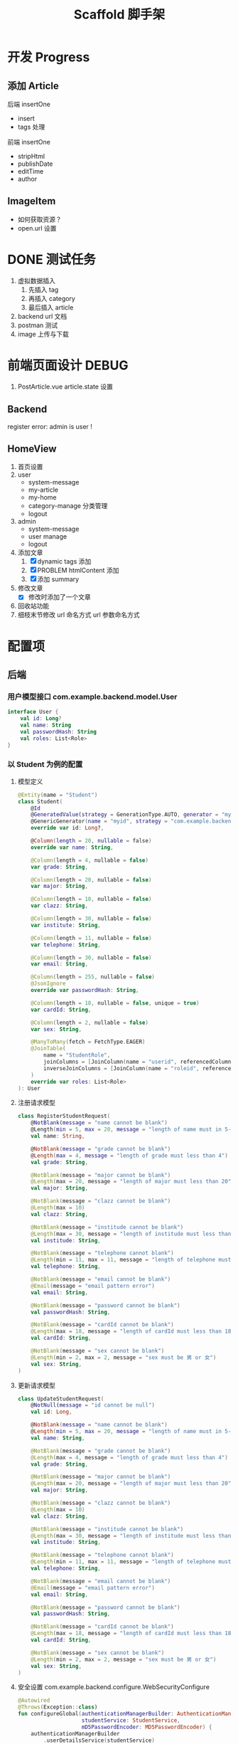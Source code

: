 #+title: Scaffold 脚手架

* 开发 Progress

** 添加 Article
后端 insertOne
- insert
- tags 处理
前端 insertOne
- stripHtml
- publishDate
- editTime
- author

** ImageItem
- 如何获取资源？
- open.url 设置


* DONE 测试任务
1. 虚拟数据插入
   1. 先插入 tag
   2. 再插入 category
   3. 最后插入 article
2. backend url 文档
3. postman 测试
4. image 上传与下载

* 前端页面设计 DEBUG
1. PostArticle.vue article.state 设置
** Backend
register error: admin is user !
** HomeView
1. 首页设置
2. user
   - system-message
   - my-article
   - my-home
   - category-manage 分类管理
   - logout
3. admin
   - system-message
   - user manage
   - logout
4. 添加文章
   1. [X] dynamic tags 添加
   2. [X] PROBLEM htmlContent 添加
   3. [X] 添加 summary
5. 修改文章
   - [X] 修改时添加了一个文章
6. 回收站功能
7. 细枝末节修改
   url 命名方式
   url 参数命名方式

* 配置项
** 后端
*** 用户模型接口 com.example.backend.model.User
#+begin_src kotlin
  interface User {
      val id: Long?
      val name: String
      val passwordHash: String
      val roles: List<Role>
  }
#+end_src
*** 以 Student 为例的配置
**** 模型定义
#+begin_src kotlin
  @Entity(name = "Student")
  class Student(
      @Id
      @GeneratedValue(strategy = GenerationType.AUTO, generator = "myid")
      @GenericGenerator(name = "myid", strategy = "com.example.backend.generator.ManualInsertGenerator")
      override var id: Long?,

      @Column(length = 20, nullable = false)
      override var name: String,

      @Column(length = 4, nullable = false)
      var grade: String,

      @Column(length = 20, nullable = false)
      var major: String,

      @Column(length = 10, nullable = false)
      var clazz: String,

      @Column(length = 30, nullable = false)
      var institute: String,

      @Column(length = 11, nullable = false)
      var telephone: String,

      @Column(length = 30, nullable = false)
      var email: String,

      @Column(length = 255, nullable = false)
      @JsonIgnore
      override var passwordHash: String,

      @Column(length = 18, nullable = false, unique = true)
      var cardId: String,

      @Column(length = 2, nullable = false)
      var sex: String,

      @ManyToMany(fetch = FetchType.EAGER)
      @JoinTable(
          name = "StudentRole",
          joinColumns = [JoinColumn(name = "userid", referencedColumnName = "id")],
          inverseJoinColumns = [JoinColumn(name = "roleid", referencedColumnName = "id")]
      )
      override var roles: List<Role>
  ): User

#+end_src
**** 注册请求模型
#+begin_src kotlin
  class RegisterStudentRequest(
      @NotBlank(message = "name cannot be blank")
      @Length(min = 5, max = 20, message = "length of name must in 5-20")
      val name: String,

      @NotBlank(message = "grade cannot be blank")
      @Length(max = 4, message = "length of grade must less than 4")
      val grade: String,

      @NotBlank(message = "major cannot be blank")
      @Length(max = 20, message = "length of major must less than 20")
      val major: String,

      @NotBlank(message = "clazz cannot be blank")
      @Length(max = 10)
      val clazz: String,

      @NotBlank(message = "institude cannot be blank")
      @Length(max = 30, message = "length of institude must less than 30")
      val institude: String,

      @NotBlank(message = "telephone cannot blank")
      @Length(min = 11, max = 11, message = "length of telephone must be 11")
      val telephone: String,

      @NotBlank(message = "email cannot be blank")
      @Email(message = "email pattern error")
      val email: String,

      @NotBlank(message = "password cannot be blank")
      val passwordHash: String,

      @NotBlank(message = "cardId cannot be blank")
      @Length(max = 18, message = "length of cardId must less than 18")
      val cardId: String,

      @NotBlank(message = "sex cannot be blank")
      @Length(min = 2, max = 2, message = "sex must be 男 or 女")
      val sex: String,
  )
#+end_src
**** 更新请求模型
#+begin_src kotlin
  class UpdateStudentRequest(
      @NotNull(message = "id cannot be null")
      val id: Long,

      @NotBlank(message = "name cannot be blank")
      @Length(min = 5, max = 20, message = "length of name must in 5-20")
      val name: String,

      @NotBlank(message = "grade cannot be blank")
      @Length(max = 4, message = "length of grade must less than 4")
      val grade: String,

      @NotBlank(message = "major cannot be blank")
      @Length(max = 20, message = "length of major must less than 20")
      val major: String,

      @NotBlank(message = "clazz cannot be blank")
      @Length(max = 10)
      val clazz: String,

      @NotBlank(message = "institude cannot be blank")
      @Length(max = 30, message = "length of institude must less than 30")
      val institude: String,

      @NotBlank(message = "telephone cannot blank")
      @Length(min = 11, max = 11, message = "length of telephone must be 11")
      val telephone: String,

      @NotBlank(message = "email cannot be blank")
      @Email(message = "email pattern error")
      val email: String,

      @NotBlank(message = "password cannot be blank")
      val passwordHash: String,

      @NotBlank(message = "cardId cannot be blank")
      @Length(max = 18, message = "length of cardId must less than 18")
      val cardId: String,

      @NotBlank(message = "sex cannot be blank")
      @Length(min = 2, max = 2, message = "sex must be 男 or 女")
      val sex: String,
  )
#+end_src
**** 安全设置 com.example.backend.configure.WebSecurityConfigure
#+begin_src kotlin
  @Autowired
  @Throws(Exception::class)
  fun configureGlobal(authenticationManagerBuilder: AuthenticationManagerBuilder,
                      studentService: StudentService,
                      mD5PasswordEncoder: MD5PasswordEncoder) {
      authenticationManagerBuilder
          .userDetailsService(studentService)
          .passwordEncoder(mD5PasswordEncoder)
  }
#+end_src

如何定义了多个用户模型，可以这样
#+begin_src kotlin
  @Autowired
  @Throws(Exception::class)
  fun configureGlobal(authenticationManagerBuilder: AuthenticationManagerBuilder,
                      adminService: AdminService,
                      studentService: StudentService,
                      teacherService: TeacherService,
                      mD5PasswordEncoder: MD5PasswordEncoder) {
      authenticationManagerBuilder
          .userDetailsService(adminService)
          .passwordEncoder(mD5PasswordEncoder)

      authenticationManagerBuilder
          .userDetailsService(studentService)
          .passwordEncoder(mD5PasswordEncoder)

      authenticationManagerBuilder
          .userDetailsService(teacherService)
          .passwordEncoder(mD5PasswordEncoder)
  }
#+end_src
**** 认证设置 com.example.backend.controller.AuthenticationController
#+begin_src kotlin
  @RestController
  @Validated
  class AuthenticationController {
      @Autowired
      lateinit var jwtTokenUtil: JwtTokenUtil

      @Autowired
      lateinit var userDetailsService: StudentService

      @PostMapping("/authenticate", params = ["type"])
      @Throws(LoginException::class)
      fun createToken(@RequestBody @Valid request: LoginRequest, @RequestParam("type") type: String, result: BindingResult): ResponseEntity<LoginResponse> {
          authenticate(request.username, request.passwordHash, type)
          val userDetails = userDetailsService.loadUserByUsername(request.username)
          val token = jwtTokenUtil.generateToken(userDetails)
          return ResponseEntity.ok(LoginResponse(token))
      }

      @Throws(LoginException::class)
      fun authenticate(username: String, password: String, type: String) {
          try {
              var user: UserDetails? = null
              if (type == "student") {
                  user = userDetailsService.loadUserByUsername(username)
              } else {
                  throw LoginException("no such user type", ErrorStatus.NoSuchUser)
              }
            
              if (password != user.password) {
                  throw LoginException("password error", ErrorStatus.UserNamePasswordError)
              } else {
                  val authentication: Authentication = UsernamePasswordAuthenticationToken(user, null, user.authorities)
                  SecurityContextHolder.getContext().authentication = authentication
              }
          } catch (exception: DisabledException) {
              throw LoginException("user diabled", ErrorStatus.UserDisabled)
          } catch (exception: BadCredentialsException) { // this is for catching UsernameNotfoundException
              throw LoginException("in AuthenticationController: no such user or password error", ErrorStatus.UserNamePasswordError)
          }
      }
  }
#+end_src

需要修改的地方，在 =authenticate= 方法中
#+begin_src kotlin
  var user: UserDetails? = null
  if (type == "student") {
      user = userDetailsService.loadUserByUsername(username)
  } else {
      throw LoginException("no such user type", ErrorStatus.NoSuchUser)
  }
#+end_src
**** 过滤器设置 com.example.backend.filter.AuthenticationFIlter
***** @Autowired
#+begin_src kotlin
  @Autowired
  lateinit var studentService: StudentService
  @Autowired
  lateinit var adminService: AdminService

#+end_src
***** doFilterInternal
#+begin_src kotlin
  val services = listOf(studentService, adminService)
#+end_src

**** 查询设置 com.example.backend.controller.AdminController
#+begin_src kotlin
  @GetMapping("/user", params = ["type"])
  fun findAll(@RequestParam("type") type: String, @RequestParam("size", defaultValue = "10") size: Int, @RequestParam("page", defaultValue = "0") page: Int): Response<Page<out User>> {
      if (type == "student") {
          return Response.Ok("all students", studentService.findAll(PageRequest.of(page, size)))
      } else {
          return Response.Err("unknown type", Page.empty())
      }
  }
#+end_src
*** 登录请求 com.example.backend.request.LoginRequest
#+begin_src kotlin
  class LoginRequest(
      @NotBlank(message = "username cannot be blank")
      @Length(min = 5, message = "username length must greater than 5")
      val username: String,

      @NotBlank(message = "password cannot be blank")
      val passwordHash: String
  )
#+end_src
*** 数据库地址 resources/application.propertiees
#+begin_src conf
  server.port=8082
  server.servlet.context-path=/api
  spring.datasource.url=jdbc:mysql://localhost:3306/scaffold
  spring.datasource.driver-class-name=com.mysql.cj.jdbc.Driver
  spring.datasource.username=steiner
  spring.datasource.password=mysql30449030
  spring.jpa.hibernate.ddl-auto=create-drop
  spring.jpa.properties.hibernate.format_sql=true
  spring.jpa.show-sql=true
  spring.jpa.hibernate.naming.physical-strategy=org.hibernate.boot.model.naming.PhysicalNamingStrategyStandardImpl
#+end_src

*** 开放 url 与 roles 设置 resources/application.properties
#+begin_src conf
  open.urls=/authenticate,/student/register
  open.roles=student,admin
#+end_src
** 前端
*** Page 返回结果
- content: 数组数据
- totalPages: 所有分页的数量
*** 用户注册流程
1. ？是否直接开放注册
2. 用户添加操作由 Admin 操作 ？
* Nginx 配置
#+begin_src conf
  user steiner;
  worker_processes  1;

  #error_log  logs/error.log;
  #error_log  logs/error.log  notice;
  #error_log  logs/error.log  info;

  #pid        logs/nginx.pid;


  events {
      worker_connections  1024;
  }


  http {
      include       mime.types;
      # default_type  application/octet-stream;
      default_type application/json;

      #log_format  main  '$remote_addr - $remote_user [$time_local] "$request" '
      #                  '$status $body_bytes_sent "$http_referer" '
      #                  '"$http_user_agent" "$http_x_forwarded_for"';

      #access_log  logs/access.log  main;

      sendfile        on;
      #tcp_nopush     on;

      #keepalive_timeout  0;
      keepalive_timeout  65;

      #gzip  on;

      server {
          listen       80;
          server_name  localhost;

          #charset koi8-r;

          #access_log  logs/host.access.log  main;

          # location / {
          #     root   /usr/share/nginx/html;
          #     index  index.html index.htm;
          # }

          location / {
              root /home/steiner/workspace/sayhello/frontend/dist;
              index index.html;
              try_files $uri $uri/ /index.html;
          }

          location /api {
              proxy_pass http://localhost:8082/api;
              add_header Access-Control-Allow-Origin * always;
              add_header Access-Control-Allow-Methods * always;
              add_header Access-Control-Allow-Headers * always;

              if ($request_method = 'OPTIONS') {
                 add_header Access-Control-Allow-Origin * always;
                 add_header Access-Control-Allow-Methods * always;
                 add_header Access-Control-Allow-Headers * always;
                 return 204;     
              }
          }

          #error_page  404              /404.html;

          # redirect server error pages to the static page /50x.html
          #
          error_page   500 502 503 504  /50x.html;
          location = /50x.html {
              root   /usr/share/nginx/html;
          }

          # proxy the PHP scripts to Apache listening on 127.0.0.1:80
          #
          #location ~ \.php$ {
          #    proxy_pass   http://127.0.0.1;
          #}

          # pass the PHP scripts to FastCGI server listening on 127.0.0.1:9000
          #
          #location ~ \.php$ {
          #    root           html;
          #    fastcgi_pass   127.0.0.1:9000;
          #    fastcgi_index  index.php;
          #    fastcgi_param  SCRIPT_FILENAME  /scripts$fastcgi_script_name;
          #    include        fastcgi_params;
          #}

          # deny access to .htaccess files, if Apache's document root
          # concurs with nginx's one
          #
          #location ~ /\.ht {
          #    deny  all;
          #}
      }


      # another virtual host using mix of IP-, name-, and port-based configuration
      #
      #server {
      #    listen       8000;
      #    listen       somename:8080;
      #    server_name  somename  alias  another.alias;

      #    location / {
      #        root   html;
      #        index  index.html index.htm;
      #    }
      #}


      # HTTPS server
      #
      #server {
      #    listen       443 ssl;
      #    server_name  localhost;

      #    ssl_certificate      cert.pem;
      #    ssl_certificate_key  cert.key;

      #    ssl_session_cache    shared:SSL:1m;
      #    ssl_session_timeout  5m;

      #    ssl_ciphers  HIGH:!aNULL:!MD5;
      #    ssl_prefer_server_ciphers  on;

      #    location / {
      #        root   html;
      #        index  index.html index.htm;
      #    }
      #}

  }

#+end_src